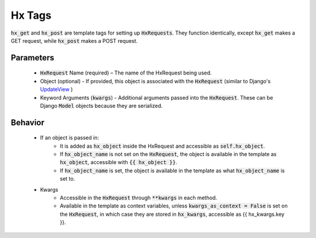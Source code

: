 Hx Tags
=======

:code:`hx_get` and :code:`hx_post` are template tags for setting up :code:`HxRequests`.
They function identically, except :code:`hx_get` makes a GET request, while :code:`hx_post` makes a POST request.

Parameters
~~~~~~~~~~
    - :code:`HxRequest` Name (required) – The name of the HxRequest being used.
    - Object (optional) - If provided, this object is associated with the :code:`HxRequest` (similar to Django's `UpdateView <https://docs.djangoproject.com/en/5.0/ref/class-based-views/generic-editing/#django.views.generic.edit.UpdateView>`_ )
    - Keyword Arguments (:code:`kwargs`) - Additional arguments passed into the :code:`HxRequest`. These can be Django :code:`Model` objects because they are serialized.

Behavior
~~~~~~~~
    - If an object is passed in:
        - It is added as :code:`hx_object` inside the HxRequest and accessible as :code:`self.hx_object`.
        - If :code:`hx_object_name` is not set on the :code:`HxRequest`, the object is available in the template as :code:`hx_object`, accessible with :code:`{{ hx_object }}`.
        - If :code:`hx_object_name` is set, the object is available in the template as what :code:`hx_object_name` is set to.

    - Kwargs
        - Accessible in the :code:`HxRequest` through :code:`**kwargs` in each method.
        - Available in the template as context variables, unless :code:`kwargs_as_context = False` is set on the :code:`HxRequest`, in which case they are stored in :code:`hx_kwargs`, accessible as {{ hx_kwargs.key }}.
